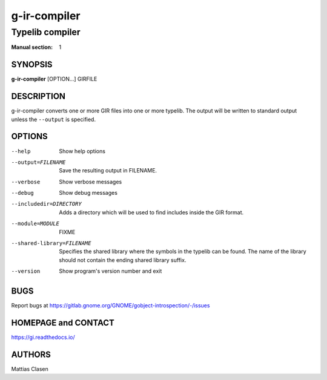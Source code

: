 =============
g-ir-compiler
=============

----------------
Typelib compiler
----------------

:Manual section: 1


SYNOPSIS
========

**g-ir-compiler** [OPTION...] GIRFILE


DESCRIPTION
===========

g-ir-compiler converts one or more GIR files into one or more typelib. The
output will be written to standard output unless the ``--output`` is
specified.


OPTIONS
=======

--help
    Show help options

--output=FILENAME
    Save the resulting output in FILENAME.

--verbose
    Show verbose messages

--debug
    Show debug messages

--includedir=DIRECTORY
    Adds a directory which will be used to find includes inside the GIR format.

--module=MODULE
    FIXME

--shared-library=FILENAME
    Specifies the shared library where the symbols in the typelib can be
    found. The name of the library should not contain the ending shared
    library suffix.

--version
    Show program's version number and exit


BUGS
====

Report bugs at https://gitlab.gnome.org/GNOME/gobject-introspection/-/issues


HOMEPAGE and CONTACT
====================

https://gi.readthedocs.io/


AUTHORS
=======

Mattias Clasen
